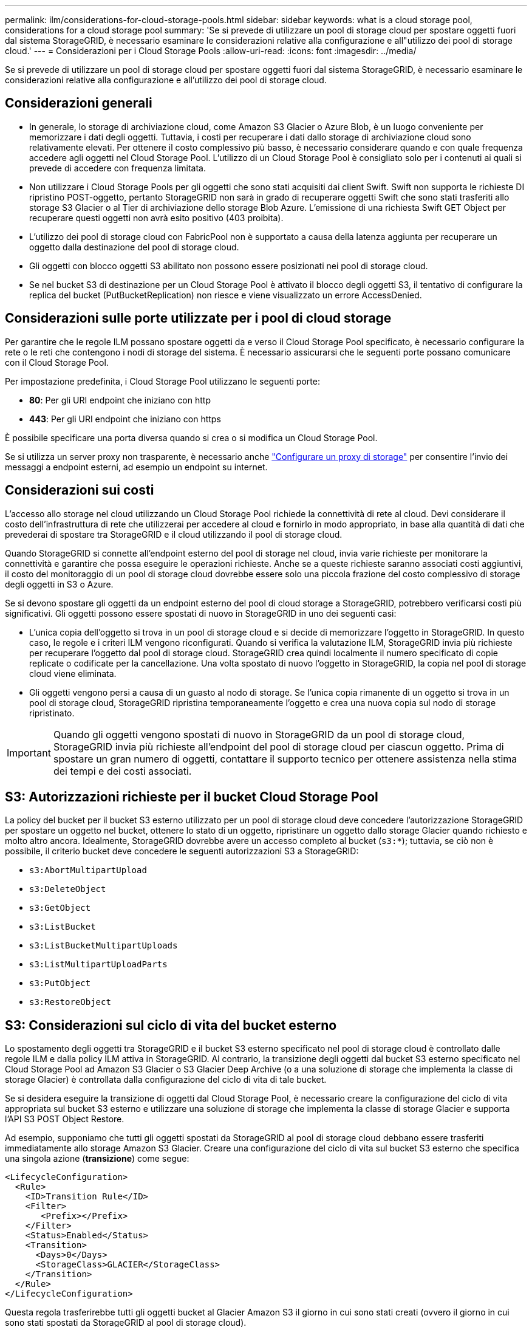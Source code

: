 ---
permalink: ilm/considerations-for-cloud-storage-pools.html 
sidebar: sidebar 
keywords: what is a cloud storage pool, considerations for a cloud storage pool 
summary: 'Se si prevede di utilizzare un pool di storage cloud per spostare oggetti fuori dal sistema StorageGRID, è necessario esaminare le considerazioni relative alla configurazione e all"utilizzo dei pool di storage cloud.' 
---
= Considerazioni per i Cloud Storage Pools
:allow-uri-read: 
:icons: font
:imagesdir: ../media/


[role="lead"]
Se si prevede di utilizzare un pool di storage cloud per spostare oggetti fuori dal sistema StorageGRID, è necessario esaminare le considerazioni relative alla configurazione e all'utilizzo dei pool di storage cloud.



== Considerazioni generali

* In generale, lo storage di archiviazione cloud, come Amazon S3 Glacier o Azure Blob, è un luogo conveniente per memorizzare i dati degli oggetti. Tuttavia, i costi per recuperare i dati dallo storage di archiviazione cloud sono relativamente elevati. Per ottenere il costo complessivo più basso, è necessario considerare quando e con quale frequenza accedere agli oggetti nel Cloud Storage Pool. L'utilizzo di un Cloud Storage Pool è consigliato solo per i contenuti ai quali si prevede di accedere con frequenza limitata.
* Non utilizzare i Cloud Storage Pools per gli oggetti che sono stati acquisiti dai client Swift. Swift non supporta le richieste DI ripristino POST-oggetto, pertanto StorageGRID non sarà in grado di recuperare oggetti Swift che sono stati trasferiti allo storage S3 Glacier o al Tier di archiviazione dello storage Blob Azure. L'emissione di una richiesta Swift GET Object per recuperare questi oggetti non avrà esito positivo (403 proibita).
* L'utilizzo dei pool di storage cloud con FabricPool non è supportato a causa della latenza aggiunta per recuperare un oggetto dalla destinazione del pool di storage cloud.
* Gli oggetti con blocco oggetti S3 abilitato non possono essere posizionati nei pool di storage cloud.
* Se nel bucket S3 di destinazione per un Cloud Storage Pool è attivato il blocco degli oggetti S3, il tentativo di configurare la replica del bucket (PutBucketReplication) non riesce e viene visualizzato un errore AccessDenied.




== Considerazioni sulle porte utilizzate per i pool di cloud storage

Per garantire che le regole ILM possano spostare oggetti da e verso il Cloud Storage Pool specificato, è necessario configurare la rete o le reti che contengono i nodi di storage del sistema. È necessario assicurarsi che le seguenti porte possano comunicare con il Cloud Storage Pool.

Per impostazione predefinita, i Cloud Storage Pool utilizzano le seguenti porte:

* *80*: Per gli URI endpoint che iniziano con http
* *443*: Per gli URI endpoint che iniziano con https


È possibile specificare una porta diversa quando si crea o si modifica un Cloud Storage Pool.

Se si utilizza un server proxy non trasparente, è necessario anche link:../admin/configuring-storage-proxy-settings.html["Configurare un proxy di storage"] per consentire l'invio dei messaggi a endpoint esterni, ad esempio un endpoint su internet.



== Considerazioni sui costi

L'accesso allo storage nel cloud utilizzando un Cloud Storage Pool richiede la connettività di rete al cloud. Devi considerare il costo dell'infrastruttura di rete che utilizzerai per accedere al cloud e fornirlo in modo appropriato, in base alla quantità di dati che prevederai di spostare tra StorageGRID e il cloud utilizzando il pool di storage cloud.

Quando StorageGRID si connette all'endpoint esterno del pool di storage nel cloud, invia varie richieste per monitorare la connettività e garantire che possa eseguire le operazioni richieste. Anche se a queste richieste saranno associati costi aggiuntivi, il costo del monitoraggio di un pool di storage cloud dovrebbe essere solo una piccola frazione del costo complessivo di storage degli oggetti in S3 o Azure.

Se si devono spostare gli oggetti da un endpoint esterno del pool di cloud storage a StorageGRID, potrebbero verificarsi costi più significativi. Gli oggetti possono essere spostati di nuovo in StorageGRID in uno dei seguenti casi:

* L'unica copia dell'oggetto si trova in un pool di storage cloud e si decide di memorizzare l'oggetto in StorageGRID. In questo caso, le regole e i criteri ILM vengono riconfigurati. Quando si verifica la valutazione ILM, StorageGRID invia più richieste per recuperare l'oggetto dal pool di storage cloud. StorageGRID crea quindi localmente il numero specificato di copie replicate o codificate per la cancellazione. Una volta spostato di nuovo l'oggetto in StorageGRID, la copia nel pool di storage cloud viene eliminata.
* Gli oggetti vengono persi a causa di un guasto al nodo di storage. Se l'unica copia rimanente di un oggetto si trova in un pool di storage cloud, StorageGRID ripristina temporaneamente l'oggetto e crea una nuova copia sul nodo di storage ripristinato.



IMPORTANT: Quando gli oggetti vengono spostati di nuovo in StorageGRID da un pool di storage cloud, StorageGRID invia più richieste all'endpoint del pool di storage cloud per ciascun oggetto. Prima di spostare un gran numero di oggetti, contattare il supporto tecnico per ottenere assistenza nella stima dei tempi e dei costi associati.



== S3: Autorizzazioni richieste per il bucket Cloud Storage Pool

La policy del bucket per il bucket S3 esterno utilizzato per un pool di storage cloud deve concedere l'autorizzazione StorageGRID per spostare un oggetto nel bucket, ottenere lo stato di un oggetto, ripristinare un oggetto dallo storage Glacier quando richiesto e molto altro ancora. Idealmente, StorageGRID dovrebbe avere un accesso completo al bucket (`s3:*`); tuttavia, se ciò non è possibile, il criterio bucket deve concedere le seguenti autorizzazioni S3 a StorageGRID:

* `s3:AbortMultipartUpload`
* `s3:DeleteObject`
* `s3:GetObject`
* `s3:ListBucket`
* `s3:ListBucketMultipartUploads`
* `s3:ListMultipartUploadParts`
* `s3:PutObject`
* `s3:RestoreObject`




== S3: Considerazioni sul ciclo di vita del bucket esterno

Lo spostamento degli oggetti tra StorageGRID e il bucket S3 esterno specificato nel pool di storage cloud è controllato dalle regole ILM e dalla policy ILM attiva in StorageGRID. Al contrario, la transizione degli oggetti dal bucket S3 esterno specificato nel Cloud Storage Pool ad Amazon S3 Glacier o S3 Glacier Deep Archive (o a una soluzione di storage che implementa la classe di storage Glacier) è controllata dalla configurazione del ciclo di vita di tale bucket.

Se si desidera eseguire la transizione di oggetti dal Cloud Storage Pool, è necessario creare la configurazione del ciclo di vita appropriata sul bucket S3 esterno e utilizzare una soluzione di storage che implementa la classe di storage Glacier e supporta l'API S3 POST Object Restore.

Ad esempio, supponiamo che tutti gli oggetti spostati da StorageGRID al pool di storage cloud debbano essere trasferiti immediatamente allo storage Amazon S3 Glacier. Creare una configurazione del ciclo di vita sul bucket S3 esterno che specifica una singola azione (*transizione*) come segue:

[listing]
----
<LifecycleConfiguration>
  <Rule>
    <ID>Transition Rule</ID>
    <Filter>
       <Prefix></Prefix>
    </Filter>
    <Status>Enabled</Status>
    <Transition>
      <Days>0</Days>
      <StorageClass>GLACIER</StorageClass>
    </Transition>
  </Rule>
</LifecycleConfiguration>
----
Questa regola trasferirebbe tutti gli oggetti bucket al Glacier Amazon S3 il giorno in cui sono stati creati (ovvero il giorno in cui sono stati spostati da StorageGRID al pool di storage cloud).


IMPORTANT: Quando si configura il ciclo di vita del bucket esterno, non utilizzare mai le azioni *Expiration* per definire quando gli oggetti scadono. Le azioni di scadenza fanno sì che il sistema di storage esterno elimini gli oggetti scaduti. Se in seguito si tenta di accedere a un oggetto scaduto da StorageGRID, l'oggetto eliminato non viene trovato.

Se si desidera trasferire oggetti nel Cloud Storage Pool in S3 Glacier Deep Archive (invece di Amazon S3 Glacier), specificare `<StorageClass>DEEP_ARCHIVE</StorageClass>` nel ciclo di vita del bucket. Tuttavia, tenere presente che non è possibile utilizzare `Expedited` tier per ripristinare gli oggetti da S3 Glacier Deep Archive.



== Azure: Considerazioni per il Tier di accesso

Quando si configura un account di storage Azure, è possibile impostare il Tier di accesso predefinito su Hot o Cool. Quando si crea un account storage da utilizzare con un Cloud Storage Pool, è necessario utilizzare l'hot Tier come Tier predefinito. Anche se StorageGRID imposta immediatamente il Tier per l'archiviazione quando sposta gli oggetti nel pool di storage cloud, l'utilizzo dell'impostazione predefinita di Hot garantisce che non venga addebitata una tariffa per l'eliminazione anticipata degli oggetti rimossi dal Tier Cool prima del minimo di 30 giorni.



== Azure: Gestione del ciclo di vita non supportata

Non utilizzare la gestione del ciclo di vita dello storage Azure Blob per il container utilizzato con un Cloud Storage Pool. Le operazioni del ciclo di vita potrebbero interferire con le operazioni del Cloud Storage Pool.

.Informazioni correlate
* link:creating-cloud-storage-pool.html["Creare un pool di storage cloud"]

